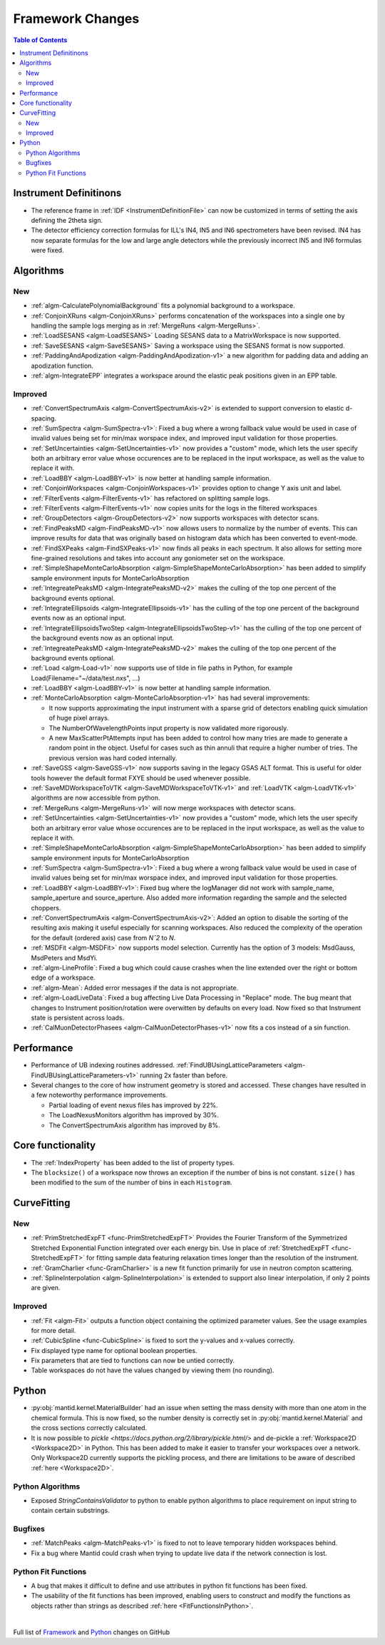 =================
Framework Changes
=================

.. contents:: Table of Contents
   :local:

Instrument Definitinons
-----------------------

- The reference frame in :ref:`IDF <InstrumentDefinitionFile>` can now be customized in terms of setting the axis defining the 2theta sign.
- The detector efficiency correction formulas for ILL's IN4, IN5 and IN6 spectrometers have been revised. IN4 has now separate formulas for the low and large angle detectors while the previously incorrect IN5 and IN6 formulas were fixed.

Algorithms
----------

New
###

- :ref:`algm-CalculatePolynomialBackground` fits a polynomial background to a workspace.
- :ref:`ConjoinXRuns <algm-ConjoinXRuns>` performs concatenation of the workspaces into a single one by handling the sample logs merging as in :ref:`MergeRuns <algm-MergeRuns>`.
- :ref:`LoadSESANS <algm-LoadSESANS>` Loading SESANS data to a MatrixWorkspace is now supported.
- :ref:`SaveSESANS <algm-SaveSESANS>` Saving a workspace using the SESANS format is now supported.
- :ref:`PaddingAndApodization <algm-PaddingAndApodization-v1>` a new algorithm for padding data and adding an apodization function.
- :ref:`algm-IntegrateEPP` integrates a workspace around the elastic peak positions given in an EPP table.

Improved
########

- :ref:`ConvertSpectrumAxis <algm-ConvertSpectrumAxis-v2>` is extended to support conversion to elastic d-spacing.
- :ref:`SumSpectra <algm-SumSpectra-v1>`: Fixed a bug where a wrong fallback value would be used in case of invalid values being set for min/max worspace index, and improved input validation for those properties.
- :ref:`SetUncertainties <algm-SetUncertainties-v1>` now provides a "custom" mode, which lets the user specify both an arbitrary error value whose occurences are to be replaced in the input workspace, as well as the value to replace it with.
- :ref:`LoadBBY <algm-LoadBBY-v1>` is now better at handling sample information.
- :ref:`ConjoinWorkspaces <algm-ConjoinWorkspaces-v1>` provides option to change Y axis unit and label.
- :ref:`FilterEvents <algm-FilterEvents-v1>` has refactored on splitting sample logs.
- :ref:`FilterEvents <algm-FilterEvents-v1>` now copies units for the logs in the filtered workspaces
- :ref:`GroupDetectors <algm-GroupDetectors-v2>` now supports workspaces with detector scans.
- :ref:`FindPeaksMD <algm-FindPeaksMD-v1>` now allows users to normalize by the number of events. This can improve results for data that was originally based on histogram data which has been converted to event-mode.
- :ref:`FindSXPeaks <algm-FindSXPeaks-v1>` now finds all peaks in each spectrum. It also allows for setting more fine-grained resolutions and takes into account any goniometer set on the workspace.
- :ref:`SimpleShapeMonteCarloAbsorption <algm-SimpleShapeMonteCarloAbsorption>` has been added to simplify sample environment inputs for MonteCarloAbsorption
- :ref:`IntegreatePeaksMD <algm-IntegratePeaksMD-v2>` makes the culling of the top one percent of the background events optional.
- :ref:`IntegrateEllipsoids <algm-IntegrateEllipsoids-v1>` has the culling of the top one percent of the background events now as an optional input.
- :ref:`IntegrateEllipsoidsTwoStep <algm-IntegrateEllipsoidsTwoStep-v1>` has the culling of the top one percent of the background events now as an optional input.
- :ref:`IntegreatePeaksMD <algm-IntegratePeaksMD-v2>` makes the culling of the top one percent of the background events optional.
- :ref:`Load <algm-Load-v1>` now supports use of tilde in file paths in Python, for example Load(Filename="~/data/test.nxs", ...)
- :ref:`LoadBBY <algm-LoadBBY-v1>` is now better at handling sample information.
- :ref:`MonteCarloAbsorption <algm-MonteCarloAbsorption-v1>` has had several improvements:

  * It now supports approximating the input instrument with a sparse grid of detectors enabling quick simulation of huge pixel arrays.
  * The NumberOfWavelengthPoints input property is now validated more rigorously.
  * A new MaxScatterPtAttempts input has been added to control how many tries are made to generate a random point in the object. Useful for cases such as thin annuli that require a higher number of tries. The previous version was hard coded internally.
- :ref:`SaveGSS <algm-SaveGSS-v1>` now supports saving in the legacy GSAS ALT format. This is useful for older tools however the default format FXYE should be used whenever possible.
- :ref:`SaveMDWorkspaceToVTK <algm-SaveMDWorkspaceToVTK-v1>` and :ref:`LoadVTK <algm-LoadVTK-v1>` algorithms are now accessible from python.
- :ref:`MergeRuns <algm-MergeRuns-v1>` will now merge workspaces with detector scans.
- :ref:`SetUncertainties <algm-SetUncertainties-v1>` now provides a "custom" mode, which lets the user specify both an arbitrary error value whose occurences are to be replaced in the input workspace, as well as the value to replace it with.
- :ref:`SimpleShapeMonteCarloAbsorption <algm-SimpleShapeMonteCarloAbsorption>` has been added to simplify sample environment inputs for MonteCarloAbsorption
- :ref:`SumSpectra <algm-SumSpectra-v1>`: Fixed a bug where a wrong fallback value would be used in case of invalid values being set for min/max worspace index, and improved input validation for those properties.
- :ref:`LoadBBY <algm-LoadBBY-v1>`: Fixed bug where the logManager did not work with sample_name, sample_aperture and source_aperture. Also added more information regarding the sample and the selected choppers.
- :ref:`ConvertSpectrumAxis <algm-ConvertSpectrumAxis-v2>`: Added an option to disable the sorting of the resulting axis making it useful especially for scanning workspaces. Also reduced the complexity of the operation for the default (ordered axis) case from *Nˆ2* to *N*.
- :ref:`MSDFit <algm-MSDFit>` now supports model selection. Currently has the option of 3 models: MsdGauss, MsdPeters and MsdYi.
- :ref:`algm-LineProfile`: Fixed a bug which could cause crashes when the line extended over the right or bottom edge of a workspace.
- :ref:`algm-Mean`: Added error messages if the data is not appropriate.
- :ref:`algm-LoadLiveData`: Fixed a bug affecting Live Data Processing in "Replace" mode. The bug meant that changes to Instrument position/rotation were overwitten by defaults on every load. Now fixed so that Instrument state is persistent across loads.
- :ref:`CalMuonDetectorPhasees <algm-CalMuonDetectorPhases-v1>` now fits a cos instead of a sin function.

Performance
-----------
- Performance of UB indexing routines addressed. :ref:`FindUBUsingLatticeParameters <algm-FindUBUsingLatticeParameters-v1>` running 2x faster than before.
- Several changes to the core of how instrument geometry is stored and accessed. These changes have resulted in a few noteworthy performance improvements.

  * Partial loading of event nexus files has improved by 22%.
  * The LoadNexusMonitors algorithm has improved by 30%.
  * The ConvertSpectrumAxis algorithm has improved by 8%.

Core functionality
------------------

- The :ref:`IndexProperty` has been added to the list of property types.
- The ``blocksize()`` of a workspace now throws an exception if the number of bins is not constant. ``size()`` has been modified to the sum of the number of bins in each ``Histogram``.


CurveFitting
------------

New
###

- :ref:`PrimStretchedExpFT <func-PrimStretchedExpFT>` Provides the Fourier Transform of the Symmetrized Stretched Exponential Function integrated over each energy bin. Use in place of :ref:`StretchedExpFT <func-StretchedExpFT>` for fitting sample data featuring relaxation times longer than the resolution of the instrument.
- :ref:`GramCharlier <func-GramCharlier>` is a new fit function primarily for use in neutron compton scattering.
- :ref:`SplineInterpolation <algm-SplineInterpolation>` is extended to support also linear interpolation, if only 2 points are given.

Improved
########

- :ref:`Fit <algm-Fit>` outputs a function object containing the optimized parameter values. See the usage examples for more detail.
- :ref:`CubicSpline <func-CubicSpline>` is fixed to sort the y-values and x-values correctly.
- Fix displayed type name for optional boolean properties.
- Fix parameters that are tied to functions can now be untied correctly.
- Table workspaces do not have the values changed by viewing them (no rounding).

Python
------

- :py:obj:`mantid.kernel.MaterialBuilder` had an issue when setting the mass density with more than one atom in the chemical formula. This is now fixed, so the number density is correctly set in :py:obj:`mantid.kernel.Material` and the cross sections correctly calculated.

- It is now possible to `pickle <https://docs.python.org/2/library/pickle.html/>` and de-pickle a :ref:`Workspace2D <Workspace2D>` in Python. This has been added to make it easier to transfer your workspaces over a network. Only Workspace2D currently supports the pickling process, and there are limitations to be aware of described :ref:`here <Workspace2D>`.  

Python Algorithms
#################

- Exposed `StringContainsValidator` to python to enable python algorithms to place requirement on input string to contain certain substrings.

Bugfixes
########

- :ref:`MatchPeaks <algm-MatchPeaks-v1>` is fixed to not to leave temporary hidden workspaces behind.
- Fix a bug where Mantid could crash when trying to update live data if the network connection is lost.

Python Fit Functions
####################

- A bug that makes it difficult to define and use attributes in python fit functions has been fixed.
- The usability of the fit functions has been improved, enabling users to construct and modify the functions as objects rather than strings
  as described :ref:`here <FitFunctionsInPython>`.



|

Full list of
`Framework <http://github.com/mantidproject/mantid/pulls?q=is%3Apr+milestone%3A%22Release+3.11%22+is%3Amerged+label%3A%22Component%3A+Framework%22>`__
and
`Python <http://github.com/mantidproject/mantid/pulls?q=is%3Apr+milestone%3A%22Release+3.11%22+is%3Amerged+label%3A%22Component%3A+Python%22>`__
changes on GitHub
